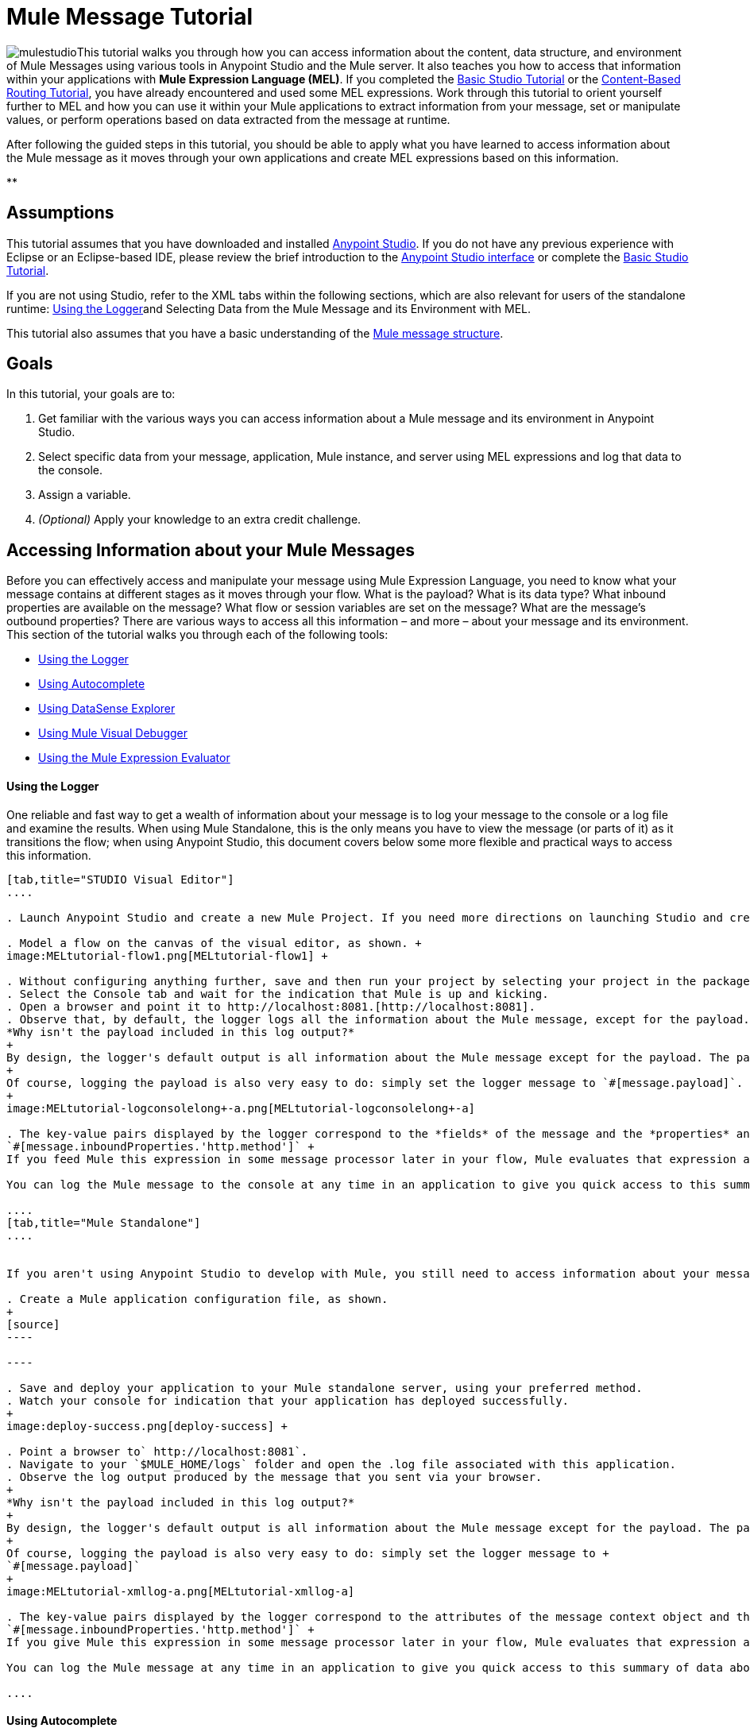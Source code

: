 = Mule Message Tutorial

image:mulestudioa.png[mulestudio]This tutorial walks you through how you can access information about the content, data structure, and environment of Mule Messages using various tools in Anypoint Studio and the Mule server. It also teaches you how to access that information within your applications with **Mule Expression Language (MEL)**. If you completed the link:/docs/display/35X/Basic+Studio+Tutorial[Basic Studio Tutorial] or the link:/docs/display/35X/Content-Based+Routing+Tutorial[Content-Based Routing Tutorial], you have already encountered and used some MEL expressions. Work through this tutorial to orient yourself further to MEL and how you can use it within your Mule applications to extract information from your message, set or manipulate values, or perform operations based on data extracted from the message at runtime.

After following the guided steps in this tutorial, you should be able to apply what you have learned to access information about the Mule message as it moves through your own applications and create MEL expressions based on this information.

**

== Assumptions

This tutorial assumes that you have downloaded and installed http://www.mulesoft.com/platform/mule-studio[Anypoint Studio]. If you do not have any previous experience with Eclipse or an Eclipse-based IDE, please review the brief introduction to the link:/docs/display/35X/Anypoint+Studio+Essentials[Anypoint Studio interface] or complete the link:/docs/display/35X/Basic+Studio+Tutorial[Basic Studio Tutorial]. 

If you are not using Studio, refer to the XML tabs within the following sections, which are also relevant for users of the standalone runtime: <<Using the Logger>>and Selecting Data from the Mule Message and its Environment with MEL. 

This tutorial also assumes that you have a basic understanding of the link:/docs/display/35X/Mule+Message+Structure[Mule message structure].

== Goals

In this tutorial, your goals are to:

. Get familiar with the various ways you can access information about a Mule message and its environment in Anypoint Studio.
. Select specific data from your message, application, Mule instance, and server using MEL expressions and log that data to the console.
. Assign a variable.
. _(Optional)_ Apply your knowledge to an extra credit challenge.

== Accessing Information about your Mule Messages

Before you can effectively access and manipulate your message using Mule Expression Language, you need to know what your message contains at different stages as it moves through your flow. What is the payload? What is its data type? What inbound properties are available on the message? What flow or session variables are set on the message? What are the message's outbound properties? There are various ways to access all this information – and more – about your message and its environment. This section of the tutorial walks you through each of the following tools:

* <<Using the Logger>>
* <<Using Autocomplete>>
* <<Using DataSense Explorer>>
* <<Using Mule Visual Debugger>>
* <<Using the Mule Expression Evaluator>>

==== Using the Logger

One reliable and fast way to get a wealth of information about your message is to log your message to the console or a log file and examine the results. When using Mule Standalone, this is the only means you have to view the message (or parts of it) as it transitions the flow; when using Anypoint Studio, this document covers below some more flexible and practical ways to access this information.

[tabs]
------
[tab,title="STUDIO Visual Editor"]
....

. Launch Anypoint Studio and create a new Mule Project. If you need more directions on launching Studio and creating a project, please refer to the link:/docs/display/35X/Basic+Studio+Tutorial[Basic Studio Tutorial]. 

. Model a flow on the canvas of the visual editor, as shown. +
image:MELtutorial-flow1.png[MELtutorial-flow1] +

. Without configuring anything further, save and then run your project by selecting your project in the package explorer and selecting **Run As > Mule Application**.
. Select the Console tab and wait for the indication that Mule is up and kicking. 
. Open a browser and point it to http://localhost:8081.[http://localhost:8081].
. Observe that, by default, the logger logs all the information about the Mule message, except for the payload.  +
*Why isn't the payload included in this log output?*
+
By design, the logger's default output is all information about the Mule message except for the payload. The payload is not included because it might be very verbose or in an unreadable format. Instead, this default output includes information about the payload type, which is very useful information in a situation where you are interested in seeing a collection of all the key information about the message and its fields.
+
Of course, logging the payload is also very easy to do: simply set the logger message to `#[message.payload]`.
+
image:MELtutorial-logconsolelong+-a.png[MELtutorial-logconsolelong+-a]

. The key-value pairs displayed by the logger correspond to the *fields* of the message and the *properties* and *variables* that you can access with a Mule expression at this point in the flow. In this example, the log output provides the names and values of a long list of inbound properties set by the HTTP transport through which this message arrived into the flow. So, you could use this information to write a MEL expression to select one of these inbound properties, like this: +
`#[message.inboundProperties.'http.method']` +
If you feed Mule this expression in some message processor later in your flow, Mule evaluates that expression at runtime and returns a value of GET.

You can log the Mule message to the console at any time in an application to give you quick access to this summary of data about the message and its properties and variables. 

....
[tab,title="Mule Standalone"]
....


If you aren't using Anypoint Studio to develop with Mule, you still need to access information about your message in order to work with it using MEL. Using the logger component to surface information at various points in your flows. You can configure the logger message to produce very specific information, or leave it unconfigured to log the entire message.

. Create a Mule application configuration file, as shown.
+
[source]
----

----

. Save and deploy your application to your Mule standalone server, using your preferred method.
. Watch your console for indication that your application has deployed successfully. 
+
image:deploy-success.png[deploy-success] +

. Point a browser to` http://localhost:8081`.
. Navigate to your `$MULE_HOME/logs` folder and open the .log file associated with this application.
. Observe the log output produced by the message that you sent via your browser.
+
*Why isn't the payload included in this log output?*
+
By design, the logger's default output is all information about the Mule message except for the payload. The payload is not included because it might be very verbose or in a not particularly readable format. Instead, this default output includes information about the payload type, which is very useful information in a situation where you are interested in seeing a collection of all the key information about the message and its fields.
+
Of course, logging the payload is also very easy to do: simply set the logger message to +
`#[message.payload]`
+
image:MELtutorial-xmllog-a.png[MELtutorial-xmllog-a]

. The key-value pairs displayed by the logger correspond to the attributes of the message context object and the properties and variables that you could access with a Mule expression at this point in the flow. In this example, the log output provides the names of all the inbound properties that you can access, including their current values. So, you could use this information to write a MEL expression to select one of these inbound properties, like this: +
`#[message.inboundProperties.'http.method']` +
If you give Mule this expression in some message processor later in your flow, Mule evaluates that expression at runtime and returns a value of GET.

You can log the Mule message at any time in an application to give you quick access to this summary of data about the message and its properties and variables. 

....
------

==== Using Autocomplete

[WARNING]
Note that the autocomplete functionality described here works in the *Visual Editor only*. Although Studio's XML tab does offer some autocomplete options, the suggestions there are limited by Eclipse and are not based on DataSense or Mule Expression Language.

If you're looking for a specific field, property, or variable and you want to check if it exists in scope as you configure a message processor, you can trigger Studio's autocomplete feature. Opening autocomplete in Studio's Visual Editor prompts Mule to suggest possible MEL objects, fields, and functions based on what metadata is available in the flow at that point. 

In this section, you'll use a MEL expression to access a particular inbound property of the message: the HTTP request and use that value to create a flow variable on the message.

. Add a Variable Transformer to your flow, before the Logger, as shown.
+
image:meltest-flow2.png[meltest-flow2]

. Open the properties editor of your new variable transformer and select the *Set Variable* option. Notice that the *Name* and *Value* fields contain **#[]**, hinting that these fields accept MEL expressions.
+
image:setvarunconfig.png[setvarunconfig]

. For this example, there's no need to use an expression to define the flow variable name, so delete the #[] in this field and enter `path`.
. Place your cursor inside the brackets in the *Value* field, then press *CTRL + Spacebar* to trigger autocomplete.
+
image:set-var-auto.png[set-var-auto]

. Studio displays a list of context objects and other operands and functions, based on which are most commonly used in Mule. Select *message*, then add a period. 
+
image:set-var-exp2.png[set-var-exp2]

. Studio now displays a list of available fields and properties of the context object message. Note the red X next to the field indicates that, as it is currently written, the expression is not well-formed. Select *inboundProperties* and note how the red X immediately disappears. The expression `#[message.inboundProperties]` is technically complete. Mule would evaluate this and return a map of all inbound properties on the message.

. After inboundProperties, add another period to trigger autocomplete again. This time, select `http.request` as shown.
+
image:setvar1.png[setvar1]

You have now configured the variable transformer to set a flow variable called path with a value that Mule will evaluate at runtime based on the MEL expression `#[message.inboundProperties.'http.request']`

==== Using DataSense Explorer

You have access to an additional view in Studio immediately to the right of your message processor properties editor tab called the *DataSense Explorer*. As you select building blocks on your canvas and view the properties editor in the console, the DataSense Explorer displays information about your payload, properties, and variables, as well as their data types as your message enters that building block and as it exits. Click the *In* and *Out* buttons to observe how the processing in the selected building block affects the Mule message. 

image:nbdse.png[nbdse]

Note that the path variable appears in the Out view, reflecting what you have configured within this message processor.

image:deout.png[deout] +

[WARNING]
====
*Not seeing a change in the output?*

In order to refresh the view in the DataSense Explorer, you may need to click out of the properties editor, then click the building block again to return to it.
====

For more information on how you can use the information in this panel during design time, see Using the DataSense Explorer.

==== Using Mule Visual Debugger

For the most comprehensive, layered view of your message, run your application in Debug mode. 

. If your application is still running, stop it by clicking the red square in the console.
. Right-click on the *Logger* component on your canvas, then select *Toggle Breakpoint*. Do the same for the Variable Transformer.
+
image:MELtutorial-twobreakpoints.png[MELtutorial-twobreakpoints]
. Click *Mule Debug* in the upper left corner of the Studio application to switch to the Mule Debug perspective.
+
image:Studio-muledebug.png[Studio-muledebug]

. Select your project in the package explorer and selecting **Debug As > Mule Application**. 
. Studio automatically switches you to the Mule Debugger View tab once the application is started. Send your browser to `http://localhost:8081/hello` to trigger a new message.
. Mule catches the message and pauses it at the first breakpoint in your flow. On the canvas, the location of your message is highlighted, as shown.
+
image:MELtutorial-firstbp.png[MELtutorial-firstbp]

. Below your canvas, the Mule Debugger View displays two panels of information about your message as it hits this breakpoint in the flow. The panel on the left lists information about the payload and the immediate message context in a tree structure. The panel on the right lists all available metadata at this point in the flow. The right panel is organized into four separate tabs that represent the four metadata scopes that you can access and manipulate on your message: inbound properties, outbound properties, flow variables, and session variables.
+
image:Debug-view1.png[Debug-view1]

. Browse through the tree structure under Message in the left panel and through the four tabs in the right panel and observe the detailed information about the message that is available. For each named object or field, the Debugger View displays the current value and the data type. For example, open the *Message* node in the left panel and note that your payload type is java.lang.String. 
. In the right panel, note that your http.headers are structured as a java.util.HashMap. Click the *http.headers* node to expand it, then expand the first item beneath it. Observe that each header is itemized with its index number, and each of those can be expanded further to expose the key and value within each map entry. The data type column reveals the underlying data structure for each level of information. 
+
image:Debug-headers.png[Debug-headers]

. Switch to the *Variables* tab in this panel. Note that because the breakpoint stops the message _before_ the processing inside that message processor occurs, there are no variables set on the message yet, so this panel is empty.

. Press F8 or click the Resume icon (image:Resume+icon.png[Resume+icon]) to prompt Mule to unpause processing and continue to the next breakpoint, which, in this example, is the Logger. Note that the Variables tab now includes one entry.
+
image:Debug-newvariable.png[Debug-newvariable]

. The Debugger display informs you that you now have access to the flow variable that was set by the Variable Transformer in the previous step in the flow, which was configured to resolve the expression `#[message.inboundProperties.'http.request']` and store the result in the flow variable named `path`. As the Debugger demonstrates, the MEL expression has done what you asked it to: access the message's inbound property `http.request` and return its value – in this case, "/hello".  The Debugger tells you the name of the variable, the current value, and the data type.
+
[TIP]
====
To see a representation of the MEL expression that would access the flow variable, session variable, or outbound property, click its value and change it to something else, keeping the quotes intact, as shown. 

image:Debug-var-edit.png[Debug-var-edit]

This feature of Debugger allows you the flexibility to troubleshoot issues later in your flow that might rely on values earlier in the flow, but it is also helpful if you are learning MEL and need some hints about how to form expressions to correctly access a particular part of your message.

Note that this only works for mutable metadata. Because inbound properties are immutable, you cannot edit them in Debugger.
====

==== Using the Mule Expression Evaluator

The most direct and dynamic way of exploring which MEL expressions will resolve as you expect them to is to use the Mule Expression Evaluator within the Mule Visual Debugger. You can access the Mule Expression Evaluator while running in Debug mode, after having sent a message and paused it at a breakpoint in your flow.

. With your flow paused at your Logger breakpoint, open the Mule Expression Evaluator by clicking the image:x+plus+y.png[x+plus+y] icon. In the yellow box that opens, you can test out any MEL expression. Mule will immediately evaluate the expression, relative to the breakpoint in your flow where your message is currently paused, and either return a value or throw an exception.

. Try out the following MEL expressions in the Mule Expression Evaluator and note the results:

[width="100%",cols="25%,25%,25%,25%",options="header",]
|===
|Expression |Value Returned |Type |Notes
|*`#[message.payload]`* |/hello |java.lang.String |Your payload is the string you passed
|*`#[message.payload == null]`* |false |java.lang.Boolean |This confirms that your payload is not null.
|*`#[flowVars.path]`* |/hello |java.lang.String |This is the value and type of the flow variable that you recently set.
|*`#[flowVars]`* |\{path =/hello} a|
org.mule.el.context.

MessagePropertyMapContext

 |This expression asks Mule to return a map with all flow variables on the message. In this case there is only one entry. Note that you can expand the results.
|*`#[sessionVars.svpath = 'inbound path is' + flowVars.path]`* |inbound path is /hello |java.lang.String |This expression creates a session variable called `svpath` and assigns it a value by concatenating the string 'inbound path is ' with the current value of the flow variable `path`.
|`#[server.dateTime]` a|
2014-03-14T16:

18:06.865-07:00

 |org.mule.el.datetime.DateTime |This expression calls the dateTime function and returns the date in the default format.
|*`#[UUID.randomUUID()]`* |6ec58883-a1c2-4648-b0df-abcd849534a1 |java.util.UUID |This expression generates a random UUID.
|`#[System.out.println('Hello, World!')]` |null |null a|
This expression doesn't resolve to a value, hence the null value returned by the expression evaluator. However, it does result in

Hello, World! being printed to your console.

|*`#[2 + 2]`* |4 |java.lang.Integer |MEL can also do math.
|*`#[message.payload = ('fubar' contains 'bar') ? 'Yes!' : 'Nope!']`* |Yes! |java.lang.String |This conditional assignment statement evaluates the comparison in the parentheses, then selects the first value after the question mark if true and the second value if false, then deposits that value into the target (in this case, the payload.)
|===

For more ideas on MEL expressions to test out in the Mule Expression Evaluator, refer to the link:/docs/display/35X/Mule+Expression+Language+Basic+Syntax[syntax guide] or borrow some from the collection of introductory link:/docs/display/35X/Mule+Expression+Language+Examples[MEL examples].

== Selecting Data from Mule Messages and their Environment with MEL

[tabs]
------
[tab,title="STUDIO Visual Editor"]
....

Now that you're familiar with how to access information about your message and its environment, try logging some other basic data to the console with this logger message:

`#[app.name] running on Mule version #[mule.version] on #[server.userName] arrived with the path #[flowVars.path]`

. Open your logger and enter this text into the *Message* field of the logger, as shown.
+
image:/docs/download/attachments/122750424/logger-config-mel. png?version=1&modificationDate=1421449341578[image]

. Save and run your project.
. Point your browser to http://localhost:8081/Aaron, but replace "Aaron" with your own name.
. Observe the results in your console.

`INFO  2014-03-14 14:40:02,393 [[mel_test].connector.http.mule.default.receiver.02] org.mule.api.processor.LoggerMessageProcessor: mel_test running on Mule version 3.5.0 on AaronMacbook arrived with the path /Aaron`

Your results will vary depending on these factors:

. what you named your mule project
. what runtime version you are using
. the name of your computer
. the name you typed into your browser

....
[tab,title="Mule Standalone"]
....

In your existing project that you created in the <<Using the Logger>> section,

. Modify your flow to include a set-variable element with the name `path` and a value of 
+
`#[message.inboundProperties.'http.request']` 
+
[source, xml, linenums]
----
<set-variable name=path value="#[message.inboundProperties.'http.request']"/>
----

. Configure your logger element with the following message: +
`#[app.name] running on Mule version #[mule.version] on #[server.userName] arrived with the path #[flowVars.path]`
+
[source, xml, linenums]
----
<logger level="INFO" message="#[app.name] running on Mule version #[mule.version] on #[server.userName] arrived with the path #[flowVars['path']]"/>
----

. Save and run your revised project.
. Point your browser to http://localhost:8081/Aaron, but replace "Aaron" with your own name.
. Navigate to your `$MULE_HOME/logs` folder and open the .log file associated with this application.
. Observe the log output produced by the message that you sent via your browser.

`org.mule.api.processor.LoggerMessageProcessor: mel_test running on Mule version 3.5.0 on AaronMacbook arrived with the path /Aaron`

Your results will vary depending on these factors:

. what you named your mule project
. what runtime version you are using
. the name of your computer
. the name you typed into your browser

....
------

Your complete application XML, once edited, should look like the following:

[source, xml, linenums]
----
<?xml version="1.0" encoding="UTF-8"?>
 
<mule xmlns:http="http://www.mulesoft.org/schema/mule/http" xmlns="http://www.mulesoft.org/schema/mule/core" xmlns:doc="http://www.mulesoft.org/schema/mule/documentation"
    xmlns:spring="http://www.springframework.org/schema/beans" version="EE-3.5.0"
    xmlns:xsi="http://www.w3.org/2001/XMLSchema-instance"
    xsi:schemaLocation="http://www.springframework.org/schema/beans http://www.springframework.org/schema/beans/spring-beans-current.xsd
http://www.mulesoft.org/schema/mule/core http://www.mulesoft.org/schema/mule/core/current/mule.xsd
http://www.mulesoft.org/schema/mule/http http://www.mulesoft.org/schema/mule/http/current/mule-http.xsd">
    <flow name="mel_testFlow1">
        <http:inbound-endpoint exchange-pattern="request-response" host="localhost" port="8081"/>
    <set-variable name=path value="#[message.inboundProperties.'http.request']"/>
    <logger level="INFO" message="#[app.name] running on Mule version #[mule.version] on #[server.userName] arrived with the path #[flowVars.path]"/>
    </flow>
</mule>
----

== Extra Credit

Now that you know your way around the Mule message and you've seen some examples of how to use MEL to access information from it, try applying your knowledge to an extra task.

Using MEL, you can do more than just access data, you can also manipulate the message payload, attachments, variables, and outbound properties. (Because a message's inbound properties are set by the message source, you can't change those.)

Create a new Mule project that:

. sets the following map as the message payload: ['favorite_animal':'mule','favorite_color':'blue','favorite_day':'today']
. uses a MEL expression to change the value of your favorite day from the string 'today' to the day of the week that it is as you read this tutorial, without altering the rest of the payload
. logs the resulting payload to the console in a human-readable format

To achieve this you'll need to write three total MEL expressions in three different message processors. The first expression needs to set the payload to a map, the second needs to both access the correct map key=value pair and replace the value of that item with a dynamically evaluated value, and the third needs to log the resulting payload.

Don't hesitate to use the tools in Anypoint Studio to help you work out how to form these expressions. Use the hints below if you need help.

==== ~image:hints.png[hints] ~Hints

*How do I set that map as my payload?*

Use a *Set Payload* transformer and set the value to +
`#[['favorite_animal':'mule','favorite_color':'blue','favorite_day':'today']]`

Be sure to check your brackets!

*Which message processor allows me to use MEL to manipulate one part of my payload while leaving the rest intact?*

Use an *Expression Component* in your flow to manipulate parts of the Mule message without replacing the entire payload. Note that an expression component and expression transformer look very similar, but the latter will always set the value of the expression as the new payload of the message, so you don't want that in this case.

 *How do I form the part of the expression that accesses just the part of the map that I want?*

Include `message.payload.favorite_day` in a MEL expression to access the value of the 'favorite_day' map item.

*How do I form the part of the expression that calculates the day of the week?*

Use the server.dateTime function, then format the result by calling the format() method, passing the argument 'EEEE'. Based on http://docs.oracle.com/javase/7/docs/api/java/text/SimpleDateFormat.html[SimpleDateFormat], this will return a string in the form of the day of the week.

*Help! I ran my application and it returns some kind of file instead of logging to the console.*

Try running your application in Debug Mode with breakpoints on your message processors. What payload type do you observe? Is that payload type serializable? If it is, Mule is converting your payload to a bytearray per its default behavior. In this case, you want a nice readable string instead, so you need to add an additional message processor after your expression component to change your data type. Browse through the transformers drawer in the palette to find the appropriate one that will do the trick.

==== ~image:answer.png[answer] ~Answer

*View the answer, including explanation of steps and complete code*

There is more than one way to achieve the goals outlined above, but here is the fastest way:

. Create a new Mule project.
. Drag an HTTP endpoint onto the canvas. Leave it set to the default configuration.
. Add a Set Payload transformer after the HTTP endpoint. Set the value to +
`#[['favorite_animal':'mule','favorite_color':'blue','favorite_day':'today']]`
. Add an Expression Component after the Set Payload. In the Expression field, enter  +
`message.payload.favorite_day = server.dateTime.format('EEEE')`

image:expression-mel.png[expression-mel]

Note that you do not need to put #[] around the statement, because the expression component adds the expression syntax automatically. In XML, the expression component looks like this:

[source, xml, linenums]
----
<expression-component doc:name="Expression"><![CDATA[message.payload.favorite_day = server.dateTime.format('EEEE')]]></expression-component>
----

The left side of the expression accesses the 'favorite_day' item in your map. The right side of the expression calculates the day of the week using a server.dateTime expression. The equals sign assigns the day of the week to the 'favorite_day' map item.

. Add an Object to String transformer after the Expression Component. Because the payload is serializable, Mule automatically converts it to a bytearray, unless otherwise instructed. In this case, you want human-readable output. Adding this transformer produces a string.

. Add a logger and set the message to `#[message.payload]` to log the new payload.

. Your flow should now look like this.
+
image:mel-ec-flow.png[mel-ec-flow]

. Save your project, then run it locally.
. Go to a browser and request http://localhost:8081.[http://localhost:8081]. Your browser should print a map similar to the following:
+
----
{favorite_animal=mule, favorite_color=blue, favorite_day=Wednesday}
----

==== Full Code of the Extra Credit Application

[source, xml, linenums]
----
<?xml version="1.0" encoding="UTF-8"?>
 
<mule xmlns:http="http://www.mulesoft.org/schema/mule/http" xmlns="http://www.mulesoft.org/schema/mule/core" xmlns:doc="http://www.mulesoft.org/schema/mule/documentation"
    xmlns:spring="http://www.springframework.org/schema/beans" version="EE-3.5.0"
    xmlns:xsi="http://www.w3.org/2001/XMLSchema-instance"
    xsi:schemaLocation="http://www.springframework.org/schema/beans http://www.springframework.org/schema/beans/spring-beans-current.xsd
 
http://www.mulesoft.org/schema/mule/core http://www.mulesoft.org/schema/mule/core/current/mule.xsd
 
http://www.mulesoft.org/schema/mule/http http://www.mulesoft.org/schema/mule/http/current/mule-http.xsd">
 
    <flow name="mel_testFlow1" doc:name="mel_testFlow1">
        <http:inbound-endpoint exchange-pattern="request-response" host="localhost" port="8081" doc:name="HTTP"/>
        <set-payload value="#[['favorite_animal':'mule','favorite_color':'blue','favorite_day':'today']]" doc:name="Set Payload"/>
        <expression-component doc:name="Expression"><![CDATA[#[message.payload.favorite_day = server.dateTime.format('EEEE')]]]>  </expression-component>
        <object-to-string-transformer doc:name="Object to String"/>
        <logger message="#[message.payload]" level="INFO" doc:name="Logger"/>
    </flow>
</mule>
----

== See Also

* **NEXT STEP:** Learn how to link:/docs/display/35X/Starting+and+Stopping+Mule+ESB[start and stop Mule] from the command line.
* Refer to the main link:/docs/display/35X/Mule+Expression+Language+MEL[MEL documentation] including the collection of link:/docs/display/35X/Mule+Expression+Language+Examples[examples], which demonstrate how to use MEL expressions in a variety of other message processors.
* Access the Mule Expression Language link:/docs/display/35X/Mule+Expression+Language+Reference[reference] page for a searchable listing of context objects and their fields, operations, and functions. 
* Learn more about link:/docs/display/35X/Studio+Visual+Debugger[Visual Debugger], the link:/docs/display/35X/Logger+Component+Reference[Logger], and link:/docs/display/35X/DataSense[DataSense].
* If you haven't already, try out some of our other tutorials, all of which involve using MEL expressions: +
** link:/docs/display/35X/Basic+Studio+Tutorial[Basic Studio Tutorial]
** link:/docs/display/35X/Content-Based+Routing+Tutorial[Content-Based Routing Tutorial]
** link:/docs/display/35X/Anypoint+Connector+Tutorial[Anypoint Connector Tutorial]
